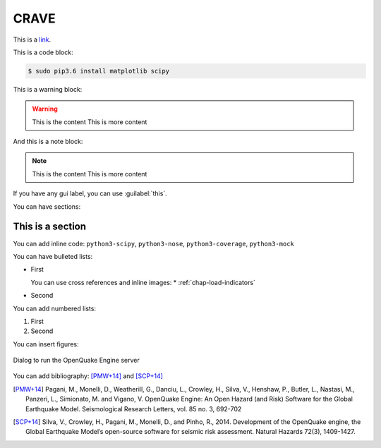 .. _chap-crave:

*****
CRAVE
*****

This is a `link <http://www.google.it>`_.

This is a code block:

.. code-block:: bash

    $ sudo pip3.6 install matplotlib scipy

This is a warning block:

.. warning::

    This is the content
    This is more content

And this is a note block:

.. note::

    This is the content
    This is more content

If you have any gui label, you can use :guilabel:`this`.

You can have sections:

This is a section
=================

You can add inline code:
``python3-scipy``, ``python3-nose``, ``python3-coverage``, ``python3-mock``

You can have bulleted lists:

* First

  You can use cross references and inline images:
  * |icon-load-indicators| :ref:`chap-load-indicators`

* Second

You can add numbered lists:

1. First

2. Second

You can insert figures:

.. _fig-dialogDriveOqEngine:

.. figure:: images/dialogDriveOqEngine.png
    :align: center
    :scale: 60%

    |icon-drive-oq-engine| Dialog to run the OpenQuake Engine server

You can add bibliography:
[PMW+14]_ and [SCP+14]_

.. [PMW+14]
    Pagani, M., Monelli, D., Weatherill, G., Danciu, L., Crowley, H., Silva,
    V., Henshaw, P., Butler, L., Nastasi, M., Panzeri, L., Simionato, M. and
    Vigano, V. OpenQuake Engine: An Open Hazard (and Risk) Software for the
    Global Earthquake Model. Seismological Research Letters, vol. 85 no. 3,
    692-702

.. [SCP+14]
    Silva, V., Crowley, H., Pagani, M., Monelli, D., and Pinho, R., 2014.
    Development of the OpenQuake engine, the Global Earthquake Model’s
    open-source software for seismic risk assessment. Natural Hazards 72(3),
    1409-1427.

.. |icon-load-indicators| image:: images/iconLoadIndicators.png
.. |icon-drive-oq-engine| image:: images/iconDriveOqEngine.png
